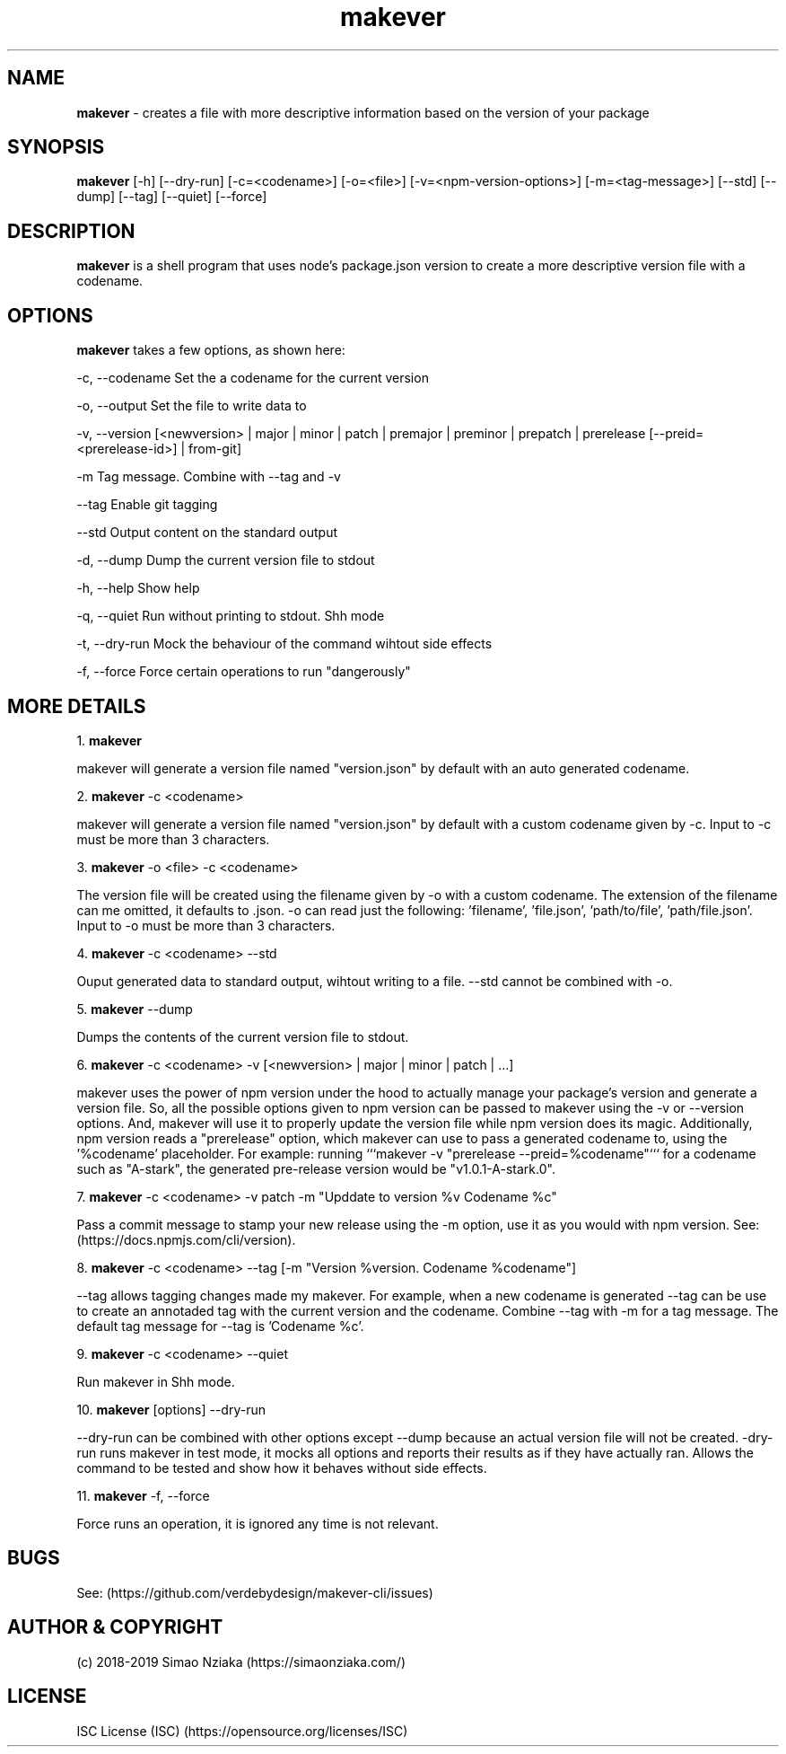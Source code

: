 .\" Manpage for makever.
.\" Contact simao.nziaka@outlook.com to correct errors or typos.
.TH makever 1 "05 Oct 2019" "v1.0.0" "Makever Manual"

.SH NAME
.B   makever
\- creates a file with more descriptive information based on the version of your package

.SH SYNOPSIS
.B   makever
[-h] [--dry-run] [-c=<codename>] [-o=<file>] [-v=<npm-version-options>] [-m=<tag-message>]
[--std] [--dump] [--tag] [--quiet] [--force]

.SH DESCRIPTION
.B   makever
is a shell program that uses node's package.json version to create a more descriptive version file with a codename.

.SH OPTIONS
.B   makever
takes a few options, as shown here:

\-c, \-\-codename
Set the a codename for the current version

\-o, \-\-output
Set the file to write data to

\-v, \-\-version
[<newversion> | major | minor | patch | premajor | preminor | prepatch | prerelease [--preid=<prerelease-id>] | from-git]

\-m
Tag message. Combine with \-\-tag and \-v

\-\-tag
Enable git tagging

\-\-std
Output content on the standard output

\-d, \-\-dump
Dump the current version file to stdout

\-h, \-\-help
Show help

\-q, \-\-quiet
Run without printing to stdout. Shh mode

\-t, \-\-dry\-run
Mock the behaviour of the command wihtout side effects

\-f, \-\-force
Force certain operations to run "dangerously"

.SH MORE DETAILS
1.
.B  makever

makever will generate a version file named "version.json" by default with an auto generated codename.

2.
.B  makever
\-c <codename>

makever will generate a version file named "version.json" by default with a custom codename given by \-c.
Input to \-c must be more than 3 characters.

3.
.B  makever
\-o <file> \-c <codename>

The version file will be created using the filename given by \-o with a custom codename. The extension of the filename can me omitted, it defaults to .json.
\-o can read just the following: 'filename', 'file.json', 'path/to/file', 'path/file.json'. Input to \-o must be more than 3 characters.

4.
.B  makever
\-c <codename> \-\-std

Ouput generated data to standard output, wihtout writing to a file. \-\-std cannot be combined with \-o.

5.
.B  makever
\-\-dump

Dumps the contents of the current version file to stdout.

6.
.B makever
\-c <codename> \-v [<newversion> | major | minor | patch | ...]

makever uses the power of npm version under the hood to actually manage your package's version and generate a version file.
So, all the possible options given to npm version can be passed to makever using the \-v or \-\-version options.
And, makever will use it to properly update the version file while npm version does its magic. Additionally, npm version reads
a "prerelease" option, which makever can use to pass a generated codename to, using the '%codename' placeholder.
For example: running ```makever -v "prerelease --preid=%codename"``` for a codename such as "A-stark", the generated pre-release
version would be "v1.0.1-A-stark.0".

7.
.B makever
\-c <codename> \-v patch \-m "Upddate to version %v Codename %c"

Pass a commit message to stamp your new release using the \-m option, use it as you would with npm version.
See: (https://docs.npmjs.com/cli/version).

8.
.B makever
\-c <codename> \-\-tag [\-m "Version %version. Codename %codename"]

\-\-tag allows tagging changes made my makever. For example, when a new codename is generated \-\-tag can be use to create an annotaded tag with the current version and the codename.
Combine \-\-tag with \-m for a tag message. The default tag message for \-\-tag is 'Codename %c'.

9.
.B makever
\-c <codename> \-\-quiet

Run makever in Shh mode.

10.
.B makever
[options] \-\-dry\-run

\-\-dry-run can be combined with other options except \-\-dump because an actual version file will not be created.
\-dry\-run runs makever in test mode, it mocks all options and reports their results as if they have actually ran.
Allows the command to be tested and show how it behaves without side effects.

11.
.B makever
\-f, \-\-force

Force runs an operation, it is ignored any time is not relevant.

.SH BUGS
    See: (https://github.com/verdebydesign/makever-cli/issues)

.SH AUTHOR & COPYRIGHT
    (c) 2018-2019 Simao Nziaka (https://simaonziaka.com/)

.SH LICENSE
    ISC License (ISC) (https://opensource.org/licenses/ISC)
